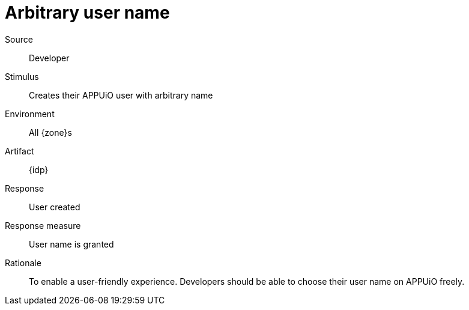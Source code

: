 = Arbitrary user name

Source::
Developer

Stimulus::
Creates their APPUiO user with arbitrary name

Environment::
All {zone}s

Artifact::
{idp}

Response::
User created

Response measure::
User name is granted

Rationale::
To enable a user-friendly experience.
Developers should be able to choose their user name on APPUiO freely.

